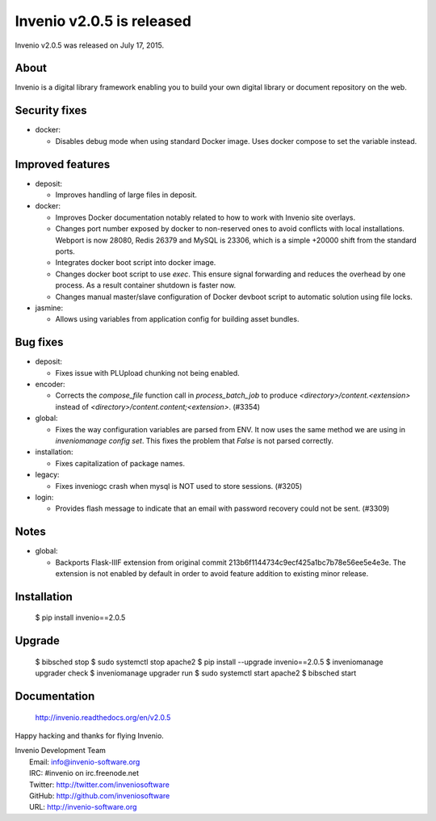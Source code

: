 ============================
 Invenio v2.0.5 is released
============================

Invenio v2.0.5 was released on July 17, 2015.

About
-----

Invenio is a digital library framework enabling you to build your own
digital library or document repository on the web.

Security fixes
--------------

+ docker:

  - Disables debug mode when using standard Docker image. Uses docker
    compose to set the variable instead.

Improved features
-----------------

+ deposit:

  - Improves handling of large files in deposit.

+ docker:

  - Improves Docker documentation notably related to how to work with
    Invenio site overlays.

  - Changes port number exposed by docker to non-reserved ones to
    avoid conflicts with local installations. Webport is now 28080,
    Redis 26379 and MySQL is 23306, which is a simple +20000 shift
    from the standard ports.

  - Integrates docker boot script into docker image.

  - Changes docker boot script to use `exec`. This ensure signal
    forwarding and reduces the overhead by one process. As a result
    container shutdown is faster now.

  - Changes manual master/slave configuration of Docker devboot script
    to automatic solution using file locks.

+ jasmine:

  - Allows using variables from application config for building asset
    bundles.

Bug fixes
---------

+ deposit:

  - Fixes issue with PLUpload chunking not being enabled.

+ encoder:

  - Corrects the `compose_file` function call in `process_batch_job`
    to produce `<directory>/content.<extension>` instead of
    `<directory>/content.content;<extension>`. (#3354)

+ global:

  - Fixes the way configuration variables are parsed from ENV. It now
    uses the same method we are using in `inveniomanage config set`.
    This fixes the problem that `False` is not parsed correctly.

+ installation:

  - Fixes capitalization of package names.

+ legacy:

  - Fixes inveniogc crash when mysql is NOT used to store sessions.
    (#3205)

+ login:

  - Provides flash message to indicate that an email with password
    recovery could not be sent. (#3309)

Notes
-----

+ global:

  - Backports Flask-IIIF extension from original commit
    213b6f1144734c9ecf425a1bc7b78e56ee5e4e3e. The extension is not
    enabled by default in order to avoid feature addition to existing
    minor release.

Installation
------------

   $ pip install invenio==2.0.5

Upgrade
-------

   $ bibsched stop
   $ sudo systemctl stop apache2
   $ pip install --upgrade invenio==2.0.5
   $ inveniomanage upgrader check
   $ inveniomanage upgrader run
   $ sudo systemctl start apache2
   $ bibsched start

Documentation
-------------

   http://invenio.readthedocs.org/en/v2.0.5

Happy hacking and thanks for flying Invenio.

| Invenio Development Team
|   Email: info@invenio-software.org
|   IRC: #invenio on irc.freenode.net
|   Twitter: http://twitter.com/inveniosoftware
|   GitHub: http://github.com/inveniosoftware
|   URL: http://invenio-software.org
